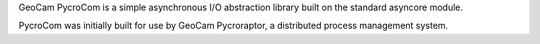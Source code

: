
GeoCam PycroCom is a simple asynchronous I/O abstraction library built on
the standard asyncore module.

PycroCom was initially built for use by GeoCam Pycroraptor, a distributed
process management system.

.. o  __BEGIN_LICENSE__
.. o  Copyright (C) 2008-2010 United States Government as represented by
.. o  the Administrator of the National Aeronautics and Space Administration.
.. o  All Rights Reserved.
.. o  __END_LICENSE__
